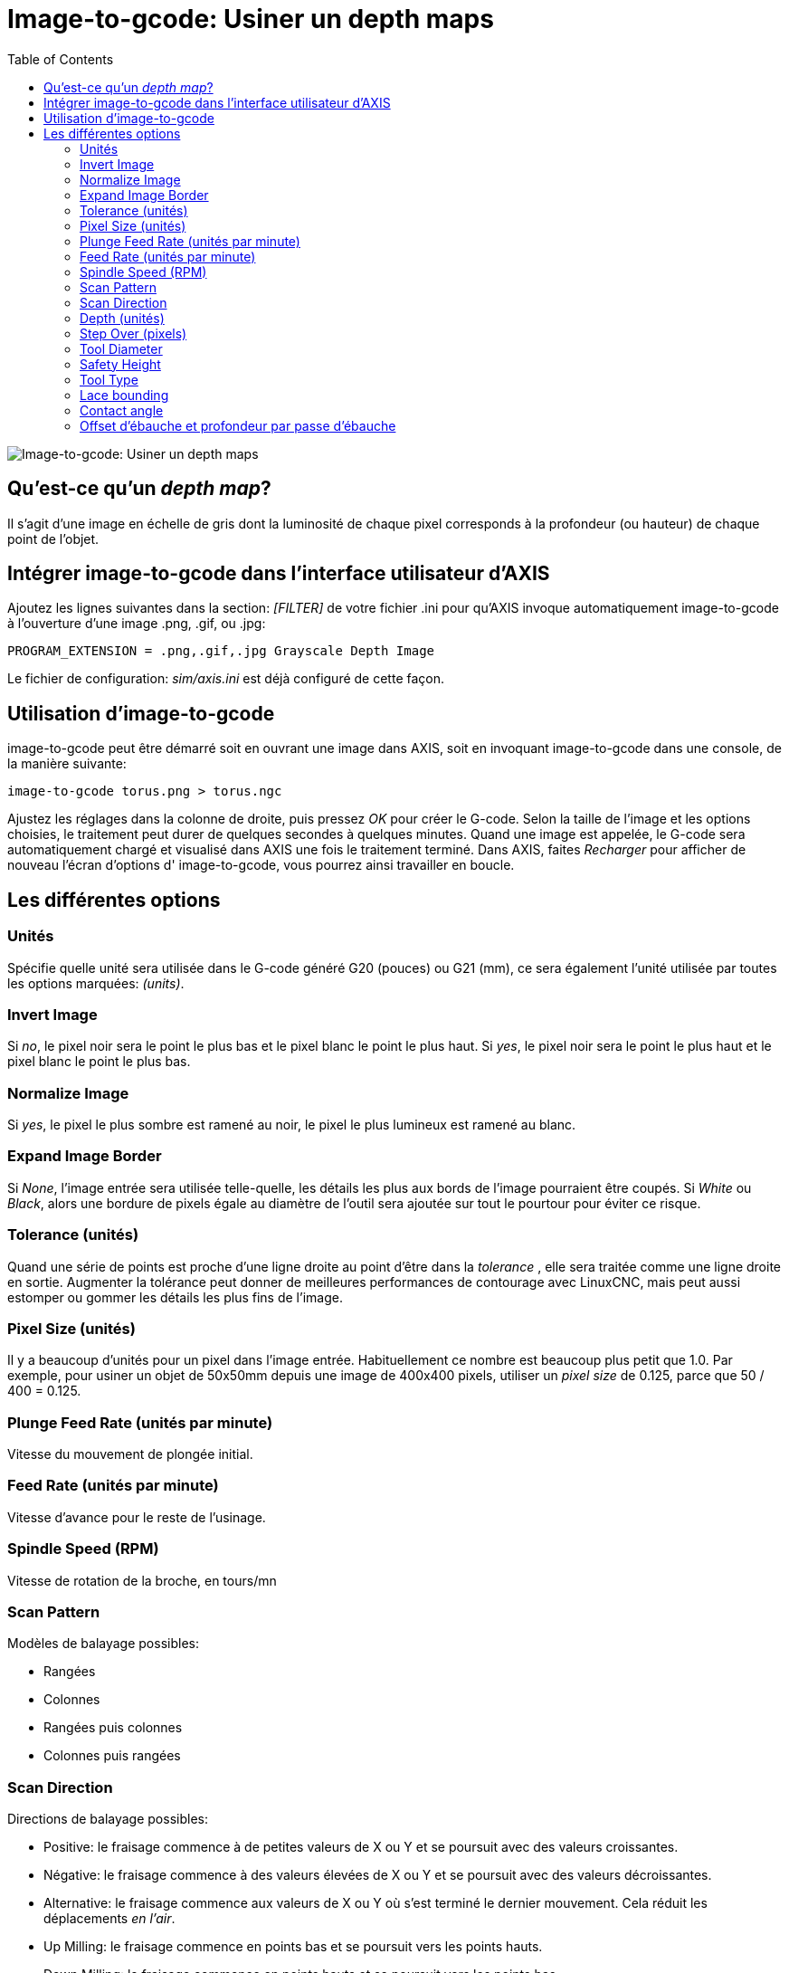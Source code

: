 :lang: fr
:toc:

[[cha:image-to-g-code]]
= Image-to-gcode: Usiner un depth maps

image::images/image-to-gcode.png["Image-to-gcode: Usiner un depth maps"]

== Qu'est-ce qu'un _depth map_?

Il s'agit d'une image en échelle de gris dont la luminosité de chaque
pixel corresponds à la profondeur (ou hauteur) de chaque point de
l'objet.

== Intégrer image-to-gcode dans l'interface utilisateur d'AXIS

Ajoutez les lignes suivantes dans la section: _[FILTER]_ de votre
fichier .ini pour qu'AXIS invoque automatiquement
image-to-gcode à l'ouverture d'une image .png, .gif, ou .jpg:

----
PROGRAM_EXTENSION = .png,.gif,.jpg Grayscale Depth Image
----

Le fichier de configuration: _sim/axis.ini_ est déjà configuré de
cette façon.

== Utilisation d'image-to-gcode

image-to-gcode peut être démarré soit en ouvrant une image dans AXIS,
soit en invoquant image-to-gcode dans une console, de la manière
suivante:

----
image-to-gcode torus.png > torus.ngc
----

Ajustez les réglages dans la colonne de droite, puis pressez _OK_ pour
créer le G-code. Selon la taille de l'image et les options choisies, le
traitement peut durer de quelques secondes à quelques minutes. Quand
une image est appelée, le G-code sera automatiquement chargé et
visualisé dans AXIS une fois le traitement terminé. Dans AXIS, faites
_Recharger_ pour afficher de nouveau l'écran d'options d'
image-to-gcode, vous pourrez ainsi travailler en boucle.

== Les différentes options

=== Unités

Spécifie quelle unité sera utilisée dans le G-code généré G20 (pouces)
ou G21 (mm), ce sera également l'unité utilisée par toutes les options
marquées: _(units)_.

=== Invert Image

Si _no_, le pixel noir sera le point le plus bas et le pixel blanc le
point le plus haut. Si _yes_, le pixel noir sera le point le plus haut
et le pixel blanc le point le plus bas.

=== Normalize Image

Si _yes_, le pixel le plus sombre est ramené au noir, le pixel le plus
lumineux est ramené au blanc.

=== Expand Image Border

Si _None_, l'image entrée sera utilisée telle-quelle, les détails les
plus aux bords de l'image pourraient être coupés. Si _White_ ou
_Black_, alors une bordure de pixels égale au diamètre de l'outil sera
ajoutée sur tout le pourtour pour éviter ce risque.

=== Tolerance (unités)

Quand une série de points est proche d'une ligne droite au point
d'être dans la _tolerance_ , elle sera traitée comme une ligne droite
en sortie. Augmenter la
tolérance peut donner de meilleures performances de contourage avec
LinuxCNC, mais peut aussi estomper ou gommer les détails les plus fins de
l'image.

=== Pixel Size (unités)

Il y a beaucoup d'unités pour un pixel dans l'image entrée.
Habituellement ce nombre est beaucoup plus petit que 1.0. Par exemple,
pour usiner un objet de 50x50mm depuis une image de 400x400 pixels,
utiliser un _pixel size_ de 0.125, parce que 50 / 400 = 0.125.

=== Plunge Feed Rate (unités par minute)

Vitesse du mouvement de plongée initial.

=== Feed Rate (unités par minute)

Vitesse d'avance pour le reste de l'usinage.

=== Spindle Speed (RPM)

Vitesse de rotation de la broche, en tours/mn

=== Scan Pattern

Modèles de balayage possibles:

 - Rangées
 - Colonnes
 - Rangées puis colonnes
 - Colonnes puis rangées

=== Scan Direction

Directions de balayage possibles:

 - Positive: le fraisage commence à de petites valeurs de X ou Y et se
   poursuit avec des valeurs croissantes.
 - Négative: le fraisage commence à des valeurs élevées de X ou Y et se
   poursuit avec des valeurs décroissantes.
 - Alternative: le fraisage commence aux valeurs de X ou Y où s'est
   terminé le dernier mouvement. Cela réduit les déplacements _en l'air_.
 - Up Milling: le fraisage commence en points bas et se poursuit vers les
   points hauts.
 - Down Milling: le fraisage commence en points hauts et se poursuit vers
   les points bas.

=== Depth (unités)

Le dessus du bloc est toujours à _Z=0_. La profondeur d'usinage dans
le matériau est de _Z=-depth._

=== Step Over (pixels)

Distance entre rangées ou colonnes adjacentes. Pour trouver le nombre
en pixels pour une distance donnée en unités, calculez: _distance/pixel
size_ et arrondissez au nombre le plus proche'.' Par exemple: si _pixel
size=.006_ et le pas souhaité sur la _distance=.015_, alors utilisez un
Step Over de 2 ou 3 pixels, parce que _.015/.006=2.5_'.'

=== Tool Diameter

Le diamètre du taillant de l'outil.

=== Safety Height

La hauteur à laquelle les mouvements de traversée. image-to-gcode
considère toujours le dessus du matériau comme étant: _Z=0_.

=== Tool Type

La forme du taillant de l'outil. Les formes possibles sont:

 - Hémisphèrique
 - Plate
 - Vé à 45 degrés
 - Vé à 60 degrés

=== Lace bounding

Contrôle si les zones relativement plates le long d'une colonne ou
d'une rangée peuvent être ignorées. Ces options n'ont de sens que pour
un fraisage dans les deux directions. Trois choix sont possibles:

 - None: toutes les rangées et les colonnes seront entièrement fraisées.
 -  Secondary: lors du fraisage dans la deuxième direction, les zones qui
   ne présentent pas une forte pente dans cette direction seront ignorées.
 -  Full: lors du fraisage dans la première direction, les zones qui
   présentent une forte pente dans la deuxième direction seront ignorées.
   Lors du fraisage dans la deuxième direction, les zones qui ne
   présentent pas une forte pente dans cette direction seront ignorées.

=== Contact angle

Quand _Lace bounding_ n'est pas None, les pentes qui présentent une
pente supérieure à _Contact angle_ seront considérées comme de
_fortes_ pentes et celles en dessous de
cet angle considérées comme de faible pentes.

=== Offset d'ébauche et profondeur par passe d'ébauche

Image-to-gcode peut optionnellement produire des passes d'ébauche. La
profondeur des passes d'ébauche successives est fixée par _Roughing
depth per pass_. Par exemple, entrer 0.2 pour une première passe
d'ébauche d'une profondeur de 0.2, la seconde passe d'ébauche aura une
profondeur de 0.4 et ainsi de suite, jusqu'à-ce que la profondeur
totale Depth de l'image soit atteinte. Aucune des passes d'ébauche
n'usinera plus près de la partie finale que Roughing Offset. La figure 
ci-dessous montre une grande profondeur verticale à
usiner. Sur cette image, la profondeur des passes d'ébauche est de 0.2
pouces et Roughing Offset de 0.1 pouces.

[[cap:Passes-Ebauche]]
.Passes d'ébauche
image::images/i2g-roughing.png["Passes d'ébauche"]


